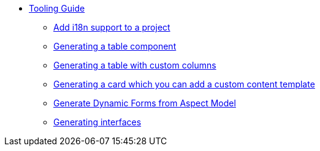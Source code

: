 ////
Copyright (c) 2023 Robert Bosch Manufacturing Solutions GmbH

See the AUTHORS file(s) distributed with this work for additional information regarding authorship.

This Source Code Form is subject to the terms of the Mozilla Public License, v. 2.0.
If a copy of the MPL was not distributed with this file, You can obtain one at https://mozilla.org/MPL/2.0/
SPDX-License-Identifier: MPL-2.0
////

* xref:index.adoc[Tooling Guide]
** xref:internationalization.adoc[Add i18n support to a project]
** xref:table-generation.adoc[Generating a table component]
** xref:table-custom-column.adoc[Generating a table with custom columns]
** xref:card-generation.adoc[Generating a card which you can add a custom content template]
** xref:form-generation.adoc[Generate Dynamic Forms from Aspect Model]
** xref:types.adoc[Generating interfaces]


